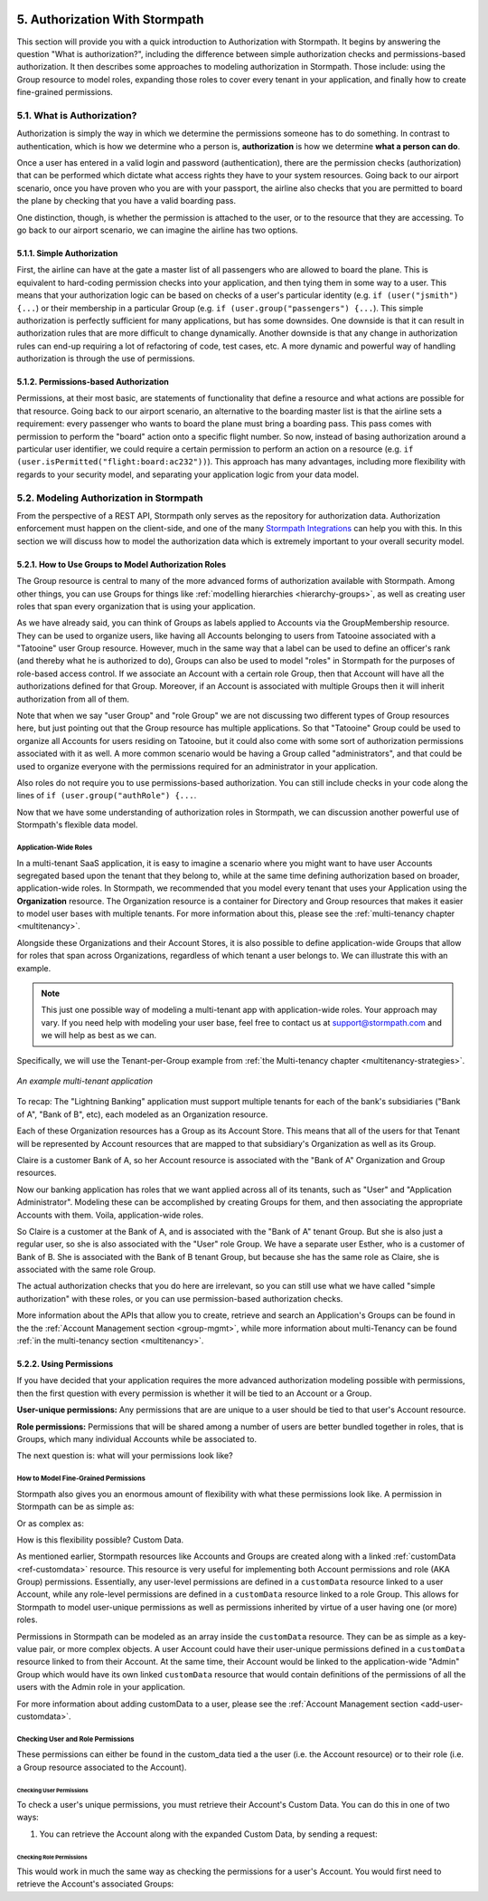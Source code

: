  .. _authz:

*******************************
5. Authorization With Stormpath
*******************************

This section will provide you with a quick introduction to Authorization with Stormpath. It begins by answering the question "What is authorization?", including the difference between simple authorization checks and permissions-based authorization. It then describes some approaches to modeling authorization in Stormpath. Those include: using the Group resource to model roles, expanding those roles to cover every tenant in your application, and finally how to create fine-grained permissions.

5.1. What is Authorization?
===========================

Authorization is simply the way in which we determine the permissions someone has to do something. In contrast to authentication, which is how we determine who a person is, **authorization** is how we determine **what a person can do**.

Once a user has entered in a valid login and password (authentication), there are the permission checks (authorization) that can be performed which dictate what access rights they have to your system resources. Going back to our airport scenario, once you have proven who you are with your passport, the airline also checks that you are permitted to board the plane by checking that you have a valid boarding pass.

One distinction, though, is whether the permission is attached to the user, or to the resource that they are accessing. To go back to our airport scenario, we can imagine the airline has two options.

5.1.1. Simple Authorization
---------------------------

First, the airline can have at the gate a master list of all passengers who are allowed to board the plane. This is equivalent to hard-coding permission checks into your application, and then tying them in some way to a user. This means that your authorization logic can be based on checks of a user's particular identity (e.g. ``if (user("jsmith") {...``) or their membership in a particular Group (e.g. ``if (user.group("passengers") {...``).  This simple authorization is perfectly sufficient for many applications, but has some downsides. One downside is that it can result in authorization rules that are more difficult to change dynamically. Another downside is that any change in authorization rules can end-up requiring a lot of refactoring of code, test cases, etc. A more dynamic and powerful way of handling authorization is through the use of permissions.

5.1.2. Permissions-based Authorization
--------------------------------------

Permissions, at their most basic, are statements of functionality that define a resource and what actions are possible for that resource. Going back to our airport scenario, an alternative to the boarding master list is that the airline sets a requirement: every passenger who wants to board the plane must bring a boarding pass. This pass comes with permission to perform the "board" action onto a specific flight number. So now, instead of basing authorization around a particular user identifier, we could require a certain permission to perform an action on a resource (e.g. ``if (user.isPermitted("flight:board:ac232"))``). This approach has many advantages, including more flexibility with regards to your security model, and separating your application logic from your data model.

.. todo::

  This could use a concrete example.

5.2. Modeling Authorization in Stormpath
========================================

From the perspective of a REST API, Stormpath only serves as the repository for authorization data. Authorization enforcement must happen on the client-side, and one of the many `Stormpath Integrations <https://docs.stormpath.com/home/>`__ can help you with this. In this section we will discuss how to model the authorization data which is extremely important to your overall security model.

.. _role-groups:

5.2.1. How to Use Groups to Model Authorization Roles
-----------------------------------------------------

The Group resource is central to many of the more advanced forms of authorization available with Stormpath. Among other things, you can use Groups for things like :ref:`modelling hierarchies <hierarchy-groups>`, as well as creating user roles that span every organization that is using your application.

As we have already said, you can think of Groups as labels applied to Accounts via the GroupMembership resource. They can be used to organize users, like having all Accounts belonging to users from Tatooine associated with a "Tatooine" user Group resource. However, much in the same way that a label can be used to define an officer's rank (and thereby what he is authorized to do), Groups can also be used to model "roles" in Stormpath for the purposes of role-based access control. If we associate an Account with a certain role Group, then that Account will have all the authorizations defined for that Group. Moreover, if an Account is associated with multiple Groups then it will inherit authorization from all of them.

Note that when we say "user Group" and "role Group" we are not discussing two different types of Group resources here, but just pointing out that the Group resource has multiple applications. So that "Tatooine" Group could be used to organize all Accounts for users residing on Tatooine, but it could also come with some sort of authorization permissions associated with it as well. A more common scenario would be having a Group called  "administrators", and that could be used to organize everyone with the permissions required for an administrator in your application.

Also roles do not require you to use permissions-based authorization. You can still include checks in your code along the lines of ``if (user.group("authRole") {...``.

Now that we have some understanding of authorization roles in Stormpath, we can discussion another powerful use of Stormpath's flexible data model.

.. _app-wide-roles:

Application-Wide Roles
^^^^^^^^^^^^^^^^^^^^^^

In a multi-tenant SaaS application, it is easy to imagine a scenario where you might want to have user Accounts segregated based upon the tenant that they belong to, while at the same time defining authorization based on broader, application-wide roles. In Stormpath, we recommended that you model every tenant that uses your Application using the **Organization** resource. The Organization resource is a container for Directory and Group resources that makes it easier to model user bases with multiple tenants. For more information about this, please see the :ref:`multi-tenancy chapter <multitenancy>`.

Alongside these Organizations and their Account Stores, it is also possible to define application-wide Groups that allow for roles that span across Organizations, regardless of which tenant a user belongs to. We can illustrate this with an example.

.. note::

  This just one possible way of modeling a multi-tenant app with application-wide roles. Your approach may vary. If you need help with modeling your user base, feel free to contact us at support@stormpath.com and we will help as best as we can.

Specifically, we will use the Tenant-per-Group example from :ref:`the Multi-tenancy chapter <multitenancy-strategies>`.

.. figure:: images/multitenancy/ERD_TpG.png
    :align: center
    :scale: 100%
    :alt: A multi-tenant implementation

    *An example multi-tenant application*

To recap: The "Lightning Banking" application must support multiple tenants for each of the bank's subsidiaries ("Bank of A", "Bank of B", etc), each modeled as an Organization resource.

Each of these Organization resources has a Group as its Account Store. This means that all of the users for that Tenant will be represented by Account resources that are mapped to that subsidiary's Organization as well as its Group.

Claire is a customer Bank of A, so her Account resource is associated with the "Bank of A" Organization and Group resources.

Now our banking application has roles that we want applied across all of its tenants, such as "User" and "Application Administrator". Modeling these can be accomplished by creating Groups for them, and then associating the appropriate Accounts with them. Voila, application-wide roles.

So Claire is a customer at the Bank of A, and is associated with the "Bank of A" tenant Group. But she is also just a regular user, so she is also associated with the "User" role Group. We have a separate user Esther, who is a customer of Bank of B. She is associated with the Bank of B tenant Group, but because she has the same role as Claire, she is associated with the same role Group.

The actual authorization checks that you do here are irrelevant, so you can still use what we have called "simple authorization" with these roles, or you can use permission-based authorization checks.

More information about the APIs that allow you to create, retrieve and search an Application's Groups can be found in the the :ref:`Account Management section <group-mgmt>`, while more information about multi-Tenancy can be found :ref:`in the multi-tenancy section <multitenancy>`.

5.2.2. Using Permissions
------------------------

If you have decided that your application requires the more advanced authorization modeling possible with permissions, then the first question with every permission is whether it will be tied to an Account or a Group.

**User-unique permissions:** Any permissions that are are unique to a user should be tied to that user's Account resource.

**Role permissions:** Permissions that will be shared among a number of users are better bundled together in roles, that is Groups, which many individual Accounts while be associated to.

The next question is: what will your permissions look like?

.. _custom-perms:

How to Model Fine-Grained Permissions
^^^^^^^^^^^^^^^^^^^^^^^^^^^^^^^^^^^^^

Stormpath also gives you an enormous amount of flexibility with what these permissions look like. A permission in Stormpath can be as simple as:

.. only:: rest

  .. code-block:: json

    {
      "create_admin": "yes"
    }

.. only:: csharp or vbnet

  .. only:: csharp

    .. literalinclude:: code/csharp/authorization/example_perm_simple.cs
        :language: csharp

  .. only:: vbnet

    .. literalinclude:: code/vbnet/authorization/example_perm_simple.vb
        :language: vbnet

.. only:: java

  .. literalinclude:: code/java/authorization/example_perm_simple.java
      :language: java

.. only:: nodejs

  .. literalinclude:: code/nodejs/authorization/example_perm_simple.js
      :language: javascript

.. only:: php

  .. literalinclude:: code/php/authorization/example_perm_simple.php
    :language: json

.. only:: python

  .. literalinclude:: code/python/authorization/example_perm_simple.py
    :language: json

Or as complex as:

.. only:: rest

  .. code-block:: json

    {
      "name": "create-admin",
      "description": "This permission allows the account to create an admin",
      "action": "read",
      "resource": "/admin/create",
      "effect": "allow"
    }

.. only:: csharp or vbnet

  .. only:: csharp

    .. literalinclude:: code/csharp/authorization/example_perm_complex.cs
        :language: csharp

  .. only:: vbnet

    .. literalinclude:: code/vbnet/authorization/example_perm_complex.vb
        :language: vbnet

.. only:: java

  .. literalinclude:: code/java/authorization/example_perm_complex.java
      :language: java

.. only:: nodejs

  .. literalinclude:: code/nodejs/authorization/example_perm_complex.js
      :language: javascript

.. only:: php

  .. literalinclude:: code/php/authorization/example_perm_complex.php
    :language: json

.. only:: python

  .. literalinclude:: code/python/authorization/example_perm_complex.py
    :language: json

How is this flexibility possible? Custom Data.

As mentioned earlier, Stormpath resources like Accounts and Groups are created along with a linked :ref:`customData <ref-customdata>` resource. This resource is very useful for implementing both Account permissions and role (AKA Group) permissions. Essentially, any user-level permissions are defined in a ``customData`` resource linked to a user Account, while any role-level permissions are defined in a ``customData`` resource linked to a role Group. This allows for Stormpath to model user-unique permissions as well as permissions inherited by virtue of a user having one (or more) roles.

Permissions in Stormpath can be modeled as an array inside the ``customData`` resource. They can be as simple as a key-value pair, or more complex objects. A user Account could have their user-unique permissions defined in a ``customData`` resource linked to from their Account. At the same time, their Account would be linked to the application-wide "Admin" Group which would have its own linked ``customData`` resource that would contain definitions of the permissions of all the users with the Admin role in your application.

For more information about adding customData to a user, please see the :ref:`Account Management section <add-user-customdata>`.

.. only:: rest

  To find out all the different things you can do with customData please see the :ref:`Reference chapter <ref-customdata>`.

.. only:: csharp or vbnet

  .. note::

    See the `ICustomData documentation <http://docs.stormpath.com/dotnet/api/html/T_Stormpath_SDK_CustomData_ICustomData.htm>`_ in the .NET API reference for more information on interacting with Custom Data in .NET.

.. only:: nodejs or php or python or java

  To find out all the different things you can do with customData please see the :ref:`Account Custom Data Section <add-user-customdata>`.

Checking User and Role Permissions
^^^^^^^^^^^^^^^^^^^^^^^^^^^^^^^^^^

.. only:: rest

  Since authorization enforcement is handled by `one of Stormpath's integrations <https://docs.stormpath.com/home/>`_, the primary usefulness of the REST API is in retrieving a user's permissions.

.. only:: csharp or vbnet

  Since authorization enforcement is typically handled by `one of Stormpath's integrations <https://docs.stormpath.com/home/>`_, the primary usefulness of the .NET SDK is in retrieving a user's permissions and building custom authorization logic.

.. only:: java

  Since authorization enforcement is typically handled by `one of Stormpath's integrations <https://docs.stormpath.com/home/>`_, the primary usefulness of the Java SDK is in retrieving a user's permissions and building custom authorization logic.

.. only:: nodejs

  Since authorization enforcement is typically handled by `one of Stormpath's Node integrations <https://docs.stormpath.com/home/>`_, the primary usefulness of the Node.js SDK is in retrieving a user's permissions and building custom authorization logic.

.. only:: php

  Since authorization enforcement is handled by `one of Stormpath's PHP integrations <https://docs.stormpath.com/php/>`_, the primary usefulness of the PHP SDK is in retrieving a user's permissions.

.. only:: python

  Since authorization enforcement is handled by `one of Stormpath's Python integrations <https://docs.stormpath.com/python/>`_, the primary usefulness of the Python SDK is in retrieving a user's permissions.

These permissions can either be found in the custom_data tied a the user (i.e. the Account resource) or to their role (i.e. a Group resource associated to the Account).

Checking User Permissions
"""""""""""""""""""""""""

To check a user's unique permissions, you must retrieve their Account's Custom Data. You can do this in one of two ways:

1. You can retrieve the Account along with the expanded Custom Data, by sending a request:

.. only:: rest

  .. code-block:: http

    GET /v1/accounts/3apenYvL0Z9v9spExAMpLe?expand=customData HTTP/1.1
    Host: api.stormpath.com
    Authorization: Basic MlpG...
    Content-Type: application/json

.. only:: csharp or vbnet

  .. only:: csharp

    .. literalinclude:: code/csharp/authorization/account_with_customdata_req.cs
        :language: csharp

  .. only:: vbnet

    .. literalinclude:: code/vbnet/authorization/account_with_customdata_req.vb
        :language: vbnet

  If :ref:`caching is enabled <set_up_caching>`, the expanded request will "prime" the cache with the Account's Custom Data, so that the request to ``GetCustomDataAsync`` will bypass the network and hit the cache immediately.

.. only:: java

  .. literalinclude:: code/java/authorization/account_with_customdata_req.java
      :language: java

.. only:: nodejs

  .. literalinclude:: code/nodejs/authorization/account_with_customdata_req.js
      :language: javascript

.. only:: php

  .. literalinclude:: code/php/authorization/account_with_customdata_req.php
    :language: php

.. only:: python

  .. literalinclude:: code/python/authorization/account_with_customdata_req.py
    :language: python

.. only:: rest

  This will return the Account resource along with the customData:

  .. code-block:: http

    HTTP/1.1 200 OK
    Location: https://api.stormpath.com/v1/accounts/3apenYvL0Z9v9spExAMpLe
    Content-Type: application/json;charset=UTF-8

    {
      "href": "https://api.stormpath.com/v1/accounts/3apenYvL0Z9v9spExAMpLe",
      "username" : "jlpicard",
      "email" : "capt@enterprise.com",
      "givenName" : "Jean-Luc",
      "surname" : "Picard",
      "customData": {
        "permissions": {
          "crew_quarters": "&nbsp;9-3601",
          "lock_override": "all",
          "command_bridge": {
            "type": "vessel:bridge",
            "identifier": "NCC-1701-D",
            "action": "lockout",
            "control_key": "173467321476C32789777643T732V73117888732476789764376"
          }
        }
      }
    }

.. only:: java

  This will return the Account resource along with the customData.

.. only:: php

  This will return the Account resource along with the customData:

  .. literalinclude:: code/php/authorization/account_with_customdata_resp.php
    :language: php

.. only:: python

  This will return the Account resource along with the customData.

.. only:: not nodejs

  2. Or you can retrieve only the Custom Data:

.. only:: nodejs

  2. Or you can fetch the Custom Data resource of an existing Account object:

.. only:: rest

  .. code-block:: http

    GET /v1/accounts/3apenYvL0Z9v9spExAMpLe/customData HTTP/1.1
    Host: api.stormpath.com
    Authorization: Basic MlpG...
    Content-Type: application/json

.. only:: csharp or vbnet

  .. only:: csharp

    .. literalinclude:: code/csharp/authorization/account_customdata_only_req.cs
        :language: csharp

  .. only:: vbnet

    .. literalinclude:: code/vbnet/authorization/account_customdata_only_req.vb
        :language: vbnet

.. only:: java

  .. literalinclude:: code/java/authorization/account_customdata_only_req.java
      :language: java

.. only:: nodejs

  .. literalinclude:: code/nodejs/authorization/account_customdata_only_req.js
      :language: javascript

.. only:: php

  .. literalinclude:: code/php/authorization/account_customdata_only_req.php
    :language: php

.. only:: python

  .. literalinclude:: code/python/authorization/account_customdata_only_req.py
    :language: python

.. only:: rest

  Which would return only this:

  .. code-block:: http

    HTTP/1.1 200 OK
    Location: https://api.stormpath.com/v1/accounts/3apenYvL0Z9v9spExAMpLe/customData
    Content-Type: application/json;charset=UTF-8

    {
      "href": "https://api.stormpath.com/v1/accounts/3apenYvL0Z9v9spExAMpLe/customData"
      "permissions": {
        "crew_quarters": "&nbsp;9-3601",
        "lock_override": "all",
        "command_bridge": {
          "type": "vessel:bridge",
          "identifier": "NCC-1701-D",
          "action": "lockout",
          "control_key": "173467321476C32789777643T732V73117888732476789764376"
        }
      }
    }

.. only:: java

  Which would return only the CustomData object.

.. only:: nodejs

  In either case, you can now see the Account's Custom Data object:

  .. literalinclude:: code/nodejs/authorization/account_customdata_only_resp.js
      :language: javascript

.. only:: php

  Which would return only this:

  .. literalinclude:: code/php/authorization/account_customdata_only_resp.php
    :language: php

.. only:: python

  Which would return only the CustomData object.

Checking Role Permissions
"""""""""""""""""""""""""

This would work in much the same way as checking the permissions for a user's Account. You would first need to retrieve the Account's associated Groups:

.. only:: rest

  .. code-block:: http

    GET /v1/accounts/3apenYvL0Z9v9spExAMpLe/groups HTTP/1.1
    Host: api.stormpath.com
    Authorization: Basic MlpG...
    Content-Type: application/json

  From here, you can retrieve the Group's customData in the same way as you did with users. That is by sending a GET with either a ``?expand=customData`` or to the ``/customData`` endpoint.

.. only:: csharp or vbnet

  .. only:: csharp

    .. literalinclude:: code/csharp/authorization/account_groups_req.cs
        :language: csharp

  .. only:: vbnet

    .. literalinclude:: code/vbnet/authorization/account_groups_req.vb
        :language: vbnet

  Then, you can retrieve the Custom Data from each Group:

  .. only:: csharp

    .. literalinclude:: code/csharp/authorization/get_first_group_customData.cs
        :language: csharp

  .. only:: vbnet

    .. literalinclude:: code/vbnet/authorization/get_first_group_customData.vb
        :language: vbnet

.. only:: java

  .. literalinclude:: code/java/authorization/account_groups_req.java
      :language: java

  From here you can retrieve each Group’s CustomData in the same way as you did with users.

.. only:: nodejs

  .. literalinclude:: code/nodejs/authorization/account_groups_req.js
      :language: javascript

  From here you can retrieve the Group’s CustomData in the same way as you did with users.

.. only:: php

  .. literalinclude:: code/php/authorization/account_groups_req.php
    :language: php

  From here you can retrieve the Group’s customData in the same way as you did with users.

.. only:: python

  .. literalinclude:: code/python/authorization/account_groups_req.py
    :language: python

  From here you can retrieve the Group’s CustomData in the same way as you did with users.
